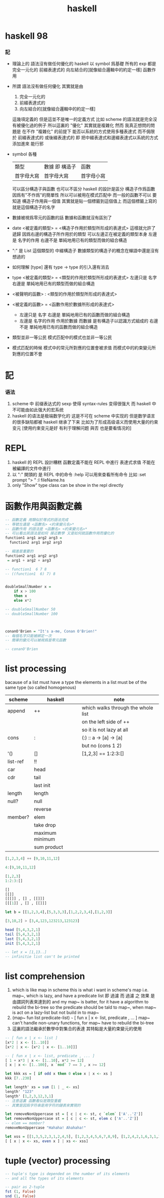 #+title: haskell

* haskell 98

*** 記
    * 理論上的
      語法沒有做任何優化的 haskell
      以 symbol 爲基礎
      所有的 exp 都是
      完全一元化的
      前綴表達式的
      向左結合的[就像組合邏輯中的約定一樣]
      函數作用
    * 所謂
      語法沒有做任何優化
      其實就是由
      1) 完全一元化的
      2) 前綴表達式的
      3) 向左結合的[就像組合邏輯中的約定一樣]
      這幾項定義的
      但是這並不是唯一的定義方式
      比如 scheme 的語法就是完全沒有被優化過的例子
      所以這裏的 "優化" 其實就是複雜化
      然而
      我真正想問的問題是
      在不作 "複雜化" 的前提下
      能否以系統的方式使用多種表達式
      而不侷限於
      前綴表達式的
      或後綴表達式的
      即
      把中綴表達式和邊綴表達式以系統的方式添加進來
      能行邪
    * symbol 各種
      | 類型       | 數據 即 構造子 | 函數       |
      | 首字母大寫 | 首字母大寫     | 首字母小寫 |
      可以區分構造子與函數
      也可以不區分
      haskell 的設計是區分
      構造子作爲函數 因爲有"不作爲"的簡單性
      所以可以被用在模式匹配中
      而一般的函數不可以
      要知道
      構造子作用與一個值
      其實就是貼一個標籤到這個值上
      而這個標籤上寫的就是這個構造子的名字
    * 數據被視爲零元的函數的話
      數據和函數就沒有區別了
    * date <被定義的類型> = <構造子作用於類型所形成的表達式>
      這樣就允許了遞歸
      因爲右邊的構造子所作用於的類型 可以左邊正在被定義的類型本身
      左邊是 名字的作用
      右邊不是 單純地用已有的類型而做的組合構造
    * ":" 是 List 這個類型的 中綴構造子
      數據類型的構造子的概念在蟬語中還是沒有想過的
    * 如何理解 [type] 還有 type -> type 的引入還有消去
    * type <被定義的類型> = <類型的作用於類型所形成的表達式>
      左邊只是 名字
      右邊是 單純地用已有的類型而做的組合構造
    * <被聲明的函數> : <類型的作用於類型所形成的表達式>
    * <被定義的函數> = <函數作用於數據所形成的表達式>
      * 左邊只是 名字
        右邊是 單純地用已有的函數而做的組合構造
      * 左邊是 名字的作用
        作用於數據
        而數據 是有構造子以認識方式組成的
        右邊不是 單純地用已有的函數而做的組合構造
    * 類型並非一等公民
      模式匹配中的模式也並非一等公民
    * 模式匹配的時候
      模式中的常元所對應的位置會被求值
      而模式中的約束變元所對應的位置不會

* 記

*** 语法
    1. scheme 中
       前缀表达式的 sexp 使得 syntax-rules 变得很强大
       而 haskell 中不可能由如此强大的宏系统
    2. haskell 的语法是极端数学化的
       这是不可在 scheme 中实现的
       但是数学语言的很多缺陷都被 haskell 继承了下来
       比如为了形成高级语义而使用大量的约束变元
       [使用约束变元是好 有利于理解问题 與否 也是要看情况的]

* REPL
  1. haskell 的 REPL 設計糟糕
     函數定義不能在 REPL 中進行
     表達式求值 不能在被編譯的文件中進行
  2. 以 ":" 開頭的 是 REPL 中的命令
     :help 可以用來查看所有命令
     比如
     :set prompt "> "
     :l fileName.hs
  3. only "Show" type class
     can be show in the repl directly

* 函數作用與函數定義
  #+begin_src haskell :tangle play/function1.hs
  -- 函數定義 用類似於等式的語法完成
  -- 等號左邊是 <函數名> <約束變元名>*
  -- 函數作用 的語法是 <函數名> <約束變元名>*
  -- 可以看出其語法是如何 接近數學 又是如何就函數作用而優化的
  function1 arg1 arg2 arg3 =
    function2 arg1 arg2 arg3

  -- 縮進是重要的
  function2 arg1 arg2 arg3
   = arg1 + arg2 + arg3

  -- function1  6 7 8
  -- ((function1  6) 7) 8


  doubleSmallNumber x =
      if x > 100
      then x
      else x*2

  -- doubleSmallNumber 50
  -- doubleSmallNumber 100



  conanO'Brien = "It's a-me, Conan O'Brien!"
  -- 每個名字只能被綁定一次
  -- 簡單的變元可以被視爲是零元函數

  -- conanO'Brien
  #+end_src

* list processing
  bacause of a list must have a type
  the elements in a list must be of the same type
  (so called homogenous)
  | scheme   | haskell         | note                               |
  |----------+-----------------+------------------------------------|
  | append   | ++              | which walks through the whole list |
  |          |                 | on the left side of ++             |
  |          |                 | so it is not lazy at all           |
  | cons     | :               | (:) :: a -> [a] -> [a]             |
  |          |                 | but no (cons 1 2)                  |
  | '()      | []              | [1,2,3] ==  1:2:3:[]               |
  | list-ref | !!              |                                    |
  | car      | head            |                                    |
  | cdr      | tail            |                                    |
  |          | last  init      |                                    |
  | length   | length          |                                    |
  | null?    | null            |                                    |
  |          | reverse         |                                    |
  | member?  | elem            |                                    |
  |          | take drop       |                                    |
  |          | maximum minimum |                                    |
  |          | sum product     |                                    |
  #+begin_src haskell
  [1,2,3,4] ++ [9,10,11,12]

  4:[9,10,11,12]

  [1,2,3]
  1:2:3:[]

  []
  [[]]
  [[[]] , [] , [[]]]
  [[[1]] , [] , [[]]]

  let b = [[1,2,3,4],[5,3,3,3],[1,2,2,3,4],[1,2,3]]

  [3,10,2] > [3,4,123,123213,123123]

  head [5,4,3,2,1]
  tail [5,4,3,2,1]
  last [5,4,3,2,1]
  init [5,4,3,2,1]

  -- let x = [1,13..]
  -- infinitie list con't be printed
  #+end_src

* list comprehension
  1. which is like map in scheme
     this is what i want in scheme's map
     i.e. map~, which is lazy, and have a predicate list
     即 過濾
     而 過濾 之 效果 是由謂詞列表來達到的
     and my map~ is batter,
     for it have a algorithm to rebuild the bi-tree
     so the predicate should be tald to map~,
     when map~ is act on a lazy-list
     but not build in to map~
  2. (map~ fun list predicate-list)
     =~=
     [ fun x | x <- list, predicate , ... ]
     map~ can't handle non-unary functions,
     for map~ have to rebuild the bi-tree
  3. 這裏的語法繼承於數學中對集合的表達
     其特點是大量約束變元的使用
  #+begin_src haskell
  -- [ fun x | x <- list ]
  [x*2 | x <- [1..10]]
  [x*2 | x <- [x*2 | x <- [1..10]]]

  -- [ fun x | x <- list, predicate , ... ]
  [ 1 + x*3 | x <- [1..10], x*2 >= 12]
  [ x | x <- [1..100], x `mod` 7 == 3 , x >= 12]

  let kkk xs = [ if odd x then 0 else x | x <- xs ]
  kkk [7..230]

  let length' xs = sum [1 | _ <- xs]
  length' "123"
  length' [1,2,3,12,3,1]
  -- 注意這裏 函數看似是類型重載
  -- 其實是因爲字符串是用字符的鏈表來實現的

  let removeNonUppercase st = [ c | c <- st, c `elem` ['A'..'Z']]
  let removeNonUppercase st = [ c | c <- st, elem c ['A'..'Z']]
  -- elem == member?
  removeNonUppercase "Hahaha! Ahahaha!"

  let xss = [[1,3,5,2,3,1,2,4,5], [1,2,3,4,5,6,7,8,9], [1,2,4,2,1,6,3,1,3,2,3,6]]
  [ [ x | x <- xs, even x ] | xs <- xss]
  #+end_src

* tuple (vector) processing
  #+begin_src haskell
  -- tuple's type is depended on the number of its elements
  -- and all the types of its elements

  -- pair as 2-tuple
  fst (1, False)
  snd (1, False)

  -- there is no 1-tuple
  -- because () is used to group expressions

  -- zip helps to make alist
  zip [1 .. 5] ["one", "two", "three", "four", "five"]
  zip [5,3,2,6,2,7,2,5,4,6,6] ["im","a","turtle"]
  zip [1..] ["apple", "orange", "cherry", "mango"]

  let rightTriangles = [ (a,b,c) | c <- [1..], b <- [1..c], a <- [1..b], a^2 + b^2 == c^2]

  take 30 rightTriangles

  -- 其中真的被取無窮個的變量只有 c

  -- what is the order of the output?
  -- c then b then a
  #+end_src

* static type & type inference
  #+begin_src haskell
  -- a type is a math-structure
  -- a type class is a class of math-structure

  -- a concrete group is a type
  -- a group defined by rules is a type class

  -- 平凡的 數學結構族 中可能只有一個 數學結構

  removeNonUppercase :: [Char] -> [Char]
  -- 在這個類型聲明中也可以看出 數學語言的影響

  removeNonUppercase st = [ c | c <- st, c `elem` ['A'..'Z']]
  #+end_src

* 數據匹配
  #+begin_src haskell :tangle play/pattern.hs
  -- pattern matching is syntactic sugar for case expressions
  -- pattern matching on function parameters
  -- can be done only when defining functions
  -- but case expressions can be used anywhere

  head' :: [a] -> a
  head' [] = error "No head for empty lists!"
  head' (x:_) = x

  head' :: [a] -> a
  head' xs = case xs
             of [] -> error "No head for empty lists!"
                (x:_) -> x

  -- case expression of pattern -> result
  --                    pattern -> result
  --                    pattern -> result
  --                    ...


  -- 因爲 haskell 使用 數據匹配 來定義函數
  -- 這使得它對函數定義的表示像是一個 "被解好了的方程"
  lucky :: Int -> [Int]
  lucky 7 = [7,7,7]
  lucky x = [x]

  -- lucky 7
  -- lucky 123


  factorial :: Integer -> Integer
  factorial 0 = 1
  factorial n = n * factorial (n - 1)

  -- factorial 30


  charName :: Char -> String
  charName 'a' = "Albert"
  charName 'b' = "Broseph"
  charName 'c' = "Cecil"


  addVectors :: (Double, Double) -> (Double, Double) -> (Double, Double)
  addVectors (x1, y1) (x2, y2) = (x1 + x2, y1 + y2)

  first :: (a, b, c) -> a
  first (x, _, _) = x

  second :: (a, b, c) -> b
  second (_, y, _) = y

  third :: (a, b, c) -> c
  third (_, _, z) = z
  #+end_src

* car-and-cdr
  #+begin_src haskell :tangle play/car-and-cdr.hs
  car :: [a] -> a
  car [] = error "\ncar speaking:\ninput must be non-null list"
  car (x:xs) = x

  cdr :: [a] -> [a]
  cdr [] = error "\ncdr speaking:\ninput must be non-null list"
  cdr (x:xs) = xs

  -- 在類型聲明中 =>
  -- 用來限制一個約束變量所取的類型
  tell :: (Show a) => [a] -> String
  tell [] = "The list is empty"
  tell (x:[]) = "The list has one element: " ++ show x
  tell (x:y:[]) = "The list has two elements: " ++ show x ++ " and " ++ show y
  tell (x:y:_) = "This list is long. The first two elements are: " ++ show x ++ " and " ++ show y

  firstLetter :: String -> String
  firstLetter "" = "Empty string, whoops!"
  firstLetter all@(x:xs) = "The first letter of " ++ all ++ " is " ++ [x]

  -- "|" 用來引入謂詞 就像是 scheme 中的 cond
  max' :: (Ord a) => a -> a -> a
  max' a b
      | a <= b = b
      | otherwise = a
  #+end_src

* where
  #+begin_src haskell
  bmiTell :: Double -> Double -> String
  bmiTell weight height
      | bmi <= skinny = "You're underweight, you emo, you!"                   |
      | bmi <= normal = "You're supposedly normal. Pffft, I bet you're ugly!" |
      | bmi <= fat = "You're fat! Lose some weight, fatty!"                   |
      | otherwise = "You're a whale, congratulations!"                        |
      where bmi = weight / height ^ 2
            (skinny, normal, fat) = (18.5, 25.0, 30.0)
  -- 綁定後置


  calcBmis :: [(Double, Double)] -> [Double]
  calcBmis xs = [bmi w h | (w, h) <- xs]
      where bmi weight height = weight / height ^ 2

  initials :: String -> String -> String
  initials firstname lastname = [f] ++ "." ++ [l] ++ "."
      where (f:_) = firstname
            (l:_) = lastname
  #+end_src

* let & in
  #+begin_src haskell
  -- let-expressions are expressions
  -- whereas where-bindings aren’t

  -- 綁定前置
  cylinder :: Double -> Double -> Double
  cylhinder r h =
      let sideArea = 2 * pi * r * h
          topArea = pi * r ^ 2
      in sideArea + 2 * topArea

  calcBmis :: [(Double, Double)] -> [Double]
  calcBmis xs = [let bmi = w / h ^ 2 in bmi | (w, h) <- xs]

  -- let 可以被用在 list comprehension 中
  -- 也就是說
  -- 一個 list comprehension 中 已經有很多中類型的語法單元了
  -- 這種強行地貼近數學語言的設計 在我看來是不好的
  calcBmis :: [(Double, Double)] -> [Double]
  calcBmis xs = [bmi | (w, h) <- xs, let bmi = w / h ^ 2, bmi > 25.0]


  -- 不在函數體內時 let 和 in 必須在一行內
  let square x = x * x in (square 5, square 3, square 2)
  let a = 100; b = 200; c = 300; in a*b*c
  let foo="Hey "; bar = "there!" in foo ++ bar
  #+end_src

* recursion
  #+begin_src haskell
  replicate' :: Int -> a -> [a]
  replicate' n x
      | n == 0    = []
      | otherwise = x : (replicate' (n-1) x)

  take' :: (Num i, Ord i) => i -> [a] -> [a]
  take' 0 _ = []
  take' _ [] = []
  take' n (car:cdr) = car : (take' (n-1) cdr)

  reverse' :: [a] -> [a]
  reverse' [] = []
  reverse' (car:cdr) = (reverse' cdr) ++ [car]

  repeat' :: a -> [a]
  repeat' x = x : repeat' x

  zip' :: [a] -> [b] -> [(a,b)]
  zip' _ [] = []
  zip' [] _ = []
  zip' (x:xs) (y:ys) = (x,y) : (zip' xs ys)

  elem' :: (Eq a) => a -> [a] -> Bool
  elem' a [] = False
  elem' a (x:xs)
      | a == x    = True
      | otherwise = elem' a xs

  quicksort :: (Ord a) => [a] -> [a]
  quicksort [] = []
  quicksort (x:[]) = [x]
  quicksort (x:xs) = quicksort front ++ [x] ++ quicksort back
      where front = [y|y<-xs,y<=x]
            back = [y|y<-xs,y>x]
  #+end_src

* high-order functions
  #+begin_src haskell
  -- 純粹的 curry
  let kkk x y z = x*y*z
  let kk = kkk 1
  kk 2 3

  -- 使用 純粹的 curry 時
  -- 需要約定結合方向
  -- 這裏
  -- 函數類型聲明 是從右向左
  cccqq :: ((a->a)->(a->a))
  cccqq :: (a->a)->a->a
  -- 函數作用 是從左向右
  cccqq f x = f (f x)


  -- map fun list == [fun x | x<-list]
  map' :: (a -> b) -> [a] -> [b]
  map' _ [] = []
  map' f (x:xs) = (f x) : (map' f xs)
  map'' f l = [ f x | x <- l ]


  filter' :: (a -> Bool) -> [a] -> [a]
  filter' _ [] = []
  filter' p (x:xs)
      | p x       = x : filter' p xs
      | otherwise = filter' p xs

  filter'' p l = [x | x <- l, p x]

  kkk = head (filter' p [1000000,999999..])
      where p x = x `mod` 1341 == 0


  -- `acc' denote `accumulator'
  sum' :: (Num a) => [a] -> a
  sum' = foldl' (+) 0
  -- sum' l = foldl (\ acc x -> acc + x) 0 l
  -- sum' l = foldl (+) 0 l

  foldl' :: (acc -> x -> acc) -> acc -> [x] -> acc
  foldl' f acc (x:[]) = (f acc x)
  foldl' f acc (x:xs) = foldl' f (f acc x) xs

  -- map' with foldr'
  map' :: (x -> b) -> [x] -> [b]
  map' f xs = foldr' (\x acc -> f x : acc) xs []

  -- -- map' with foldr
  -- map' :: (x -> b) -> [x] -> [b]
  -- map' f xs = foldr (\x acc -> f x : acc) [] xs

  -- -- map' with foldl' or foldl
  -- map' :: (a -> b) -> [a] -> [b]
  -- map' f xs = foldl' (\acc x -> acc ++ [f x]) [] xs

  -- different form haskell's foldr'
  -- haskell's insane syntax is always insane
  foldr' :: (x -> acc -> acc) -> [x] -> acc -> acc
  foldr' f (x:[]) acc = f x acc
  foldr' f l acc = foldr' f (init l) (f (last l) acc)


  -- fold is one kind of iteration
  foldr' f [1,2,3] 0
  ==
  (f 1 (f 2 (f 3 0)))

  foldl' f 0 [1,2,3]
  ==
  (f (f (f 0 1) 2) 3)
  #+end_src

* function application operator
  1. 用 "$" 來改變函數作用的結合方向
     f a x == ((f a) x)
     f $ g $ x == (f $ (g $ x))
  2. $ == apply [of scheme]
  #+begin_src haskell
  ($) :: (a -> b) -> a -> b
  f $ x = f x

  sqrt (3 + 4 + 9)
  sqrt $ 3 + 4 + 9
  -- $ 這個運算被最後處理
  -- 減少了括號的使用

  -- 可以把 空格 和 "$" 都理解爲 apply
  -- 空格 先算左邊的函數
  -- "$" 先算右邊的參數
  map ($ 3) [(4+), (10*), (^2), sqrt]

  -- 下面就換成了前綴表達式
  apply :: (a -> b) -> a -> b
  apply f a = f a
  #+end_src

* function composition operator
  #+begin_src haskell
  ($) :: (a -> b) -> a -> b
  f $ x = f x

  (.) :: (b -> c) -> (a -> b) -> a -> c
  f . g = (\ x -> (f (g x)))
  -- (f ◦ g)(x) = f (g(x))

  replicate 2 (product (map (*3) (zipWith max [1,2] [4,5])))
  -- 利用 curry 與函數複合
  replicate 2 . product . map (*3) $ zipWith max [1,2] [4,5]
  -- right associative


  -- point-free style
  -- 還是利用 curry
  sum' :: (Num a) => [a] -> a

  sum' xs = foldl (+) 0 xs
  sum' = foldl (+) 0

  fn x = ceiling (negate (tan (cos (max 50 x))))
  fn = ceiling . negate . tan . cos . max 50

  -- 完全 curry 系統下
  -- 每當在表達式中看到函數的時候
  -- 首先要考慮的是它如何形成 curry
  -- 即 它如何被一元化

  -- haskell 的 "." 設計地固然很好
  -- 並且因爲有全面的 curry
  -- 所以 函數複合的使用也看似靈活
  -- 但是因爲沒有明顯的參數棧
  -- 導致實際的使用很不方便
  #+end_src

* module
  in GHCi:
  :m + Data.List Data.Map Data.Set
  #+begin_src haskell :tangle play/numUniques.hs
  import Data.List
  -- import Data.List (nub, sort)

  -- numUniques :: (Eq a) => [a] -> Int
  numUniques = length . nub

  -- numUniques [1,2,3,1,4]


  -- import Data.List hiding (nub)

  -- import qualified Data.Map
  --- then  Data.Map ’s filter == Data.Map.filter

  -- import qualified Data.Map as M
  --- then  Data.Map ’s filter == M.filter


  wordNums :: String -> [(String,Int)]
  wordNums = map (\ws->(head ws, length ws)) . group . sort . words

  #+end_src

* type
  #+begin_src haskell :tangle play/type.hs
  data Shape = Circle Float Float Float | Rectangle Float Float Float Float
  -- 類型名是 Shape
  -- 而其構造子爲 Circle 與 Rectangle
  #+end_src
  這裏用 data 定義類型名 其實是構造子
  這有點類似於 ml 中的構造子
  並且這裏 構造子所構造的數據是用
  函數的一元化 來實現的

* >< input and output
  to get the value out of an I/O action
  you must perform it inside another I/O action
  by binding it to a name with <-

  <- I/O actions will be performed when they are given a name of main
  or when they're inside a bigger I/O action that we composed with a do block

  there's also one more case when I/O actions will be performed:
  when we type out an I/O action in GHCi and press ENTER
  #+begin_src haskell
  -- main = do
  --   putStrLn "Hello, what's your name?"
  --   name <- getLine
  --   putStrLn ("Hey " ++ name ++ ", you rock!")

  main = do
    foo <- putStrLn "Hello, what's your name?"
    name <- getLine
    putStrLn ("Hey " ++ name ++ ", you rock!")
    getLine
  #+end_src

  #+begin_src haskell
  import Data.Char (toUpper)

  main = do
    putStrLn "What's your first name?"
    firstName <- getLine
    putStrLn "What's your last name?"
    lastName <- getLine
    let bigFirstName = map toUpper firstName
        bigLastName = map toUpper lastName
    putStrLn $ "hey " ++ bigFirstName ++ " "
                 ++ bigLastName
                 ++ ", how are you?"
  #+end_src

  #+begin_src haskell
  main = do
    line <- getLine
    if null line
    then return ()
    else do
      putStrLn $ reverseWords line
      main

  reverseWords :: String -> String
  reverseWords = unwords . map reverse . words
  #+end_src

  ``return'' in haskell is nothing like the return in most other languages
  using return doesn't cause the I/O do block to end in execution
  it transforming a pure value into an I/O action
  #+begin_src haskell
  main = do
    ha <- return "HAHA"
    line <- getLine
    hapi <- return "HAHApi"
    -- putStrLn (ha ++ line ++ hapi)
    putStrLn $ ha ++ line ++ hapi
  #+end_src
  ``return'' is sort of the opposite of ``<-''
  when we don't want the I/O action that's made up from a do block
  to have the result value of its last action
  we use ``return'', and it is why we call it ``return''
  while we use ``let'' in ``do'' to do other bindings

  putStr doesn’t jump into a new line after printing out the string, whereas putStrLn does.
  #+begin_src haskell
  putStr' [] = return "haha"
  putStr' (x:xs) = do
    putChar x
    putStr' xs

  main = do
    putStr "Hey, "
    putStr "I'm "
    putStr "Andy!\n"

    putChar 't'
    putChar 'e'
    putChar 'h'
    putChar '\n'

    putStr' "123"
    a <- putStr' "321\n"

    return [a]

    print True
    print 2
    print "haha"
    print 3.2
    print [3,4,3]
    -- >< using the above I/Os to build a repl
  #+end_src

  in a do block, it looks like a flowcontrol statement
  but it's actually a normal function
  #+begin_src haskell
  import Control.Monad (when)

  main = do
    input <- getLine
    when (input == "SWORDFISH") $ do putStrLn input

  -- main = do
  --   input <- getLine
  --   if (input == "SWORDFISH")
  --   then putStrLn input
  --   else return ()
  #+end_src

  #+begin_src haskell
  main = do
    rs <- sequence [getLine, getLine, getLine]
    print rs
  #+end_src

  haskell 对 sideeffects 的处理非常复杂
  这都是因为设计者追求所谓的纯洁性
  这是为了类型系统吗?
  如果只是为了所谓的``安全编程''那么这些设计就是愚蠢的

* >< more in put and more output

* >< function a lly solving problems

* >< applic ative functors

* >< monoids

* >< a fistful of monads

* >< for a few monads more

* >< zippers
